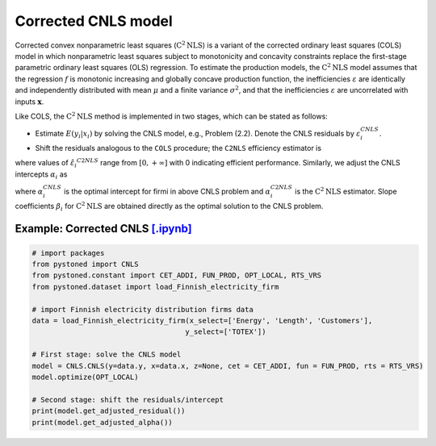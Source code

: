 ========================
Corrected CNLS model
========================

Corrected convex nonparametric least squares (:math:`\text{C}^2\text{NLS}`) is a variant of the corrected ordinary least squares (COLS) 
model in which nonparametric least squares subject to monotonicity and concavity constraints replace the first-stage 
parametric ordinary least squares (OLS) regression. To estimate the production models, the :math:`\text{C}^2\text{NLS}` model assumes 
that the regression :math:`f` is monotonic increasing and globally concave production function, the inefficiencies 
:math:`\varepsilon` are identically and independently distributed with mean :math:`\mu` and a finite variance :math:`\sigma^2`, 
and that the inefficiencies :math:`\varepsilon` are uncorrelated with inputs :math:`\boldsymbol{x}`.

Like COLS, the :math:`\text{C}^2\text{NLS}` method is implemented in two stages, which can be stated as follows:

* Estimate :math:`E(y_i|x_i)` by solving the CNLS model, e.g., Problem (2.2). Denote the CNLS residuals by :math:`\varepsilon^{CNLS}_i`.

* Shift the residuals analogous to the ``COLS`` procedure; the ``C2NLS`` efficiency estimator is

.. math::
    :nowrap:

    \begin{align*}
        \hat{\varepsilon_i}^{C2NLS}= \varepsilon_i^{CNLS} − \max_h \varepsilon_h^{CNLS},
    \end{align*}

where values of :math:`\hat{\varepsilon_i}^{C2NLS}` range from :math:`[0, +\infty]` with 0 
indicating efficient performance. Similarly, we adjust the CNLS intercepts :math:`\alpha_i` as


.. math::
    :nowrap:
    
    \begin{align*}
        \hat{\alpha_i}^{C2NLS}= \alpha_i^{CNLS} + \max_h \varepsilon_h^{CNLS},
    \end{align*}


where :math:`\alpha_i^{CNLS}` is the optimal intercept for firmi in above CNLS problem
and :math:`\alpha_i^{C2NLS}` is the :math:`\text{C}^2\text{NLS}` estimator. Slope coefficients :math:`\beta_i` 
for :math:`\text{C}^2\text{NLS}` are obtained directly as the optimal solution to the CNLS problem.


Example: Corrected CNLS `[.ipynb] <https://colab.research.google.com/github/ds2010/pyStoNED/blob/master/notebooks/CCNLS.ipynb>`_
---------------------------------------------------------------------------------------------------------------------------------

.. code:: python

    # import packages
    from pystoned import CNLS
    from pystoned.constant import CET_ADDI, FUN_PROD, OPT_LOCAL, RTS_VRS
    from pystoned.dataset import load_Finnish_electricity_firm
    
    # import Finnish electricity distribution firms data
    data = load_Finnish_electricity_firm(x_select=['Energy', 'Length', 'Customers'],
                                        y_select=['TOTEX'])
    
    # First stage: solve the CNLS model
    model = CNLS.CNLS(y=data.y, x=data.x, z=None, cet = CET_ADDI, fun = FUN_PROD, rts = RTS_VRS)
    model.optimize(OPT_LOCAL)

    # Second stage: shift the residuals/intercept
    print(model.get_adjusted_residual())    
    print(model.get_adjusted_alpha())

